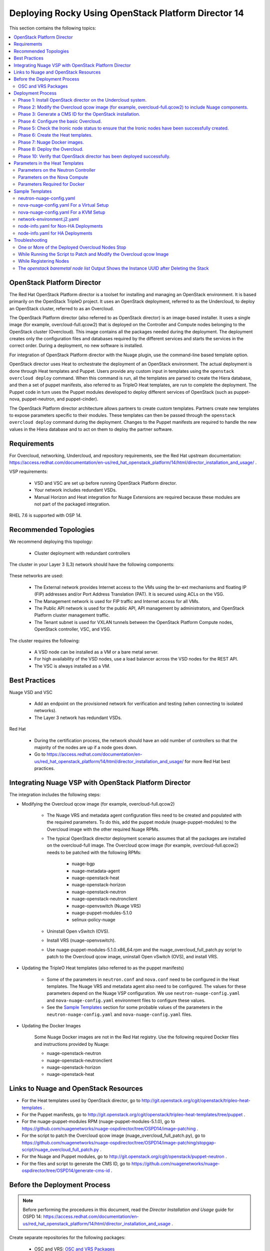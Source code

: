.. _rocky-80-ospd:

.. Don't use default python highlighting for code blocks http://www.sphinx-doc.org/en/stable/markup/code.html

.. NOTES do not render correctly in the GitHub Preview, BUT they do in the HTML output, so do not worry!


.. .. Date, Version and Author
.. .. ==========================
.. ..
.. ..  =========  =======    =========
.. ..  Date       Version    Author
.. ..  =========  =======    =========
.. ..  02/27/19    5.4.1     speesapa - Add doc in github


======================================================
Deploying Rocky Using OpenStack Platform Director 14
======================================================

This section contains the following topics:

.. contents::
   :local:
   :depth: 3


OpenStack Platform Director
------------------------------

The Red Hat OpenStack Platform director is a toolset for installing and managing an OpenStack environment. It is based primarily on the OpenStack TripleO project. It uses an OpenStack deployment, referred to as the Undercloud, to deploy an OpenStack cluster, referred to as an Overcloud.

The OpenStack Platform director (also referred to as OpenStack director) is an image-based installer. It uses a single image (for example, overcloud-full.qcow2) that is deployed on the Controller and Compute nodes belonging to the OpenStack cluster (Overcloud). This image contains all the packages needed during the deployment. The deployment creates only the configuration files and databases required by the different services and starts the services in the correct order. During a deployment, no new software is installed.

For integration of OpenStack Platform director with the Nuage plugin, use the command-line based template option.

OpenStack director uses Heat to orchestrate the deployment of an OpenStack environment. The actual deployment is done through Heat templates and Puppet. Users provide any custom input in templates using the ``openstack overcloud deploy`` command. When this command is run, all the templates are parsed to create the Hiera database, and then a set of puppet manifests, also referred to as TripleO Heat templates, are run to complete the deployment. The Puppet code in turn uses the Puppet modules developed to deploy different services of OpenStack (such as puppet-nova, puppet-neutron, and puppet-cinder).

The OpenStack Platform director architecture allows partners to create custom templates. Partners create new templates to expose parameters specific to their modules.  These templates can then be passed through the ``openstack overcloud deploy`` command during the deployment. Changes to the Puppet manifests are required to handle the new values in the Hiera database and to act on them to deploy the partner software.


Requirements
-------------

For Overcloud, networking, Undercloud, and repository requirements, see the Red Hat upstream documentation:
https://access.redhat.com/documentation/en-us/red_hat_openstack_platform/14/html/director_installation_and_usage/ .

VSP requirements:

   * VSD and VSC are set up before running OpenStack Platform director.
   * Your network includes redundant VSDs.
   * Manual Horizon and Heat integration for Nuage Extensions are required because these modules are not part of the packaged integration.


RHEL 7.6 is supported with OSP 14.

Recommended Topologies
-----------------------

We recommend deploying this topology:

   * Cluster deployment with redundant controllers


The cluster in your Layer 3 (L3) network should have the following components:


.. _infrastructure_required:

.. figure:: graphics/infrastructure_required.PNG

These networks are used:

   * The External network provides Internet access to the VMs using the br-ext mechanisms and floating IP (FIP) addresses and/or Port Address Translation (PAT). It is secured using ACLs on the VSG.
   * The Management network is used for FIP traffic and Internet access for all VMs.
   * The Public API network is used for the public API, API management by administrators, and OpenStack Platform cluster management traffic.
   * The Tenant subnet is used for VXLAN tunnels between the OpenStack Platform Compute nodes, OpenStack controller, VSC, and VSG.


The cluster requires the following:

   * A VSD node can be installed as a VM or a bare metal server.
   * For high availability of the VSD nodes, use a load balancer across the VSD nodes for the REST API.
   * The VSC is always installed as a VM.



Best Practices
---------------

Nuage VSD and VSC

    * Add an endpoint on the provisioned network for verification and testing (when connecting to isolated networks).
    * The Layer 3 network has redundant VSDs.


Red Hat

    * During the certification process, the network should have an odd number of controllers so that the majority of the nodes are up if a node goes down.
    * Go to https://access.redhat.com/documentation/en-us/red_hat_openstack_platform/14/html/director_installation_and_usage/ for more Red Hat best practices.


Integrating Nuage VSP with OpenStack Platform Director
-------------------------------------------------------

The integration includes the following steps:

* Modifying the Overcloud qcow image (for example, overcloud-full.qcow2)

    - The Nuage VRS and metadata agent configuration files need to be created and populated with the required parameters. To do this, add the puppet module (nuage-puppet-modules) to the Overcloud image with the other required Nuage RPMs.

    - The typical OpenStack director deployment scenario assumes that all the packages are installed on the overcloud-full image. The Overcloud qcow image (for example, overcloud-full.qcow2) needs to be patched with the following RPMs:

        - nuage-bgp
        - nuage-metadata-agent
        - nuage-openstack-heat
        - nuage-openstack-horizon
        - nuage-openstack-neutron
        - nuage-openstack-neutronclient
        - nuage-openvswitch (Nuage VRS)
        - nuage-puppet-modules-5.1.0
        - selinux-policy-nuage

    - Uninstall Open vSwitch (OVS).
    - Install VRS (nuage-openvswitch).

    - Use nuage-puppet-modules-5.1.0.x86_64.rpm and the nuage_overcloud_full_patch.py script to patch to the Overcloud qcow image, uninstall Open vSwitch (OVS), and install VRS.


* Updating the TripleO Heat templates (also referred to as the puppet manifests)

    - Some of the parameters in ``neutron.conf`` and ``nova.conf`` need to be configured in the Heat templates. The Nuage VRS and metadata agent also need to be configured. The values for these parameters depend on the Nuage VSP configuration.
      We use ``neutron-nuage-config.yaml`` and ``nova-nuage-config.yaml`` environment files to configure these values.
    - See the `Sample Templates`_ section for some probable values of the parameters in the ``neutron-nuage-config.yaml`` and ``nova-nuage-config.yaml`` files.

* Updating the Docker Images

    Some Nuage Docker images are not in the Red Hat registry. Use the following required Docker files and instructions provided by Nuage:

    - nuage-openstack-neutron
    - nuage-openstack-neutronclient
    - nuage-openstack-horizon
    - nuage-openstack-heat

Links to Nuage and OpenStack Resources
---------------------------------------

* For the Heat templates used by OpenStack director, go to http://git.openstack.org/cgit/openstack/tripleo-heat-templates .
* For the Puppet manifests, go to http://git.openstack.org/cgit/openstack/tripleo-heat-templates/tree/puppet .
* For the nuage-puppet-modules RPM (nuage-puppet-modules-5.1.0), go to https://github.com/nuagenetworks/nuage-ospdirector/tree/OSPD14/image-patching .
* For the script to patch the Overcloud qcow image (nuage_overcloud_full_patch.py), go to https://github.com/nuagenetworks/nuage-ospdirector/tree/OSPD14/image-patching/stopgap-script/nuage_overcloud_full_patch.py .
* For the Nuage and Puppet modules, go to http://git.openstack.org/cgit/openstack/puppet-neutron .
* For the files and script to generate the CMS ID, go to https://github.com/nuagenetworks/nuage-ospdirector/tree/OSPD14/generate-cms-id .


Before the Deployment Process
------------------------------

.. Note:: Before performing the procedures in this document, read the *Director Installation and Usage* guide for OSPD 14: https://access.redhat.com/documentation/en-us/red_hat_openstack_platform/14/html/director_installation_and_usage .

Create separate repositories for the following packages:

    * OSC and VRS: `OSC and VRS Packages`_


OSC and VRS Packages
~~~~~~~~~~~~~~~~~~~~~~

    * Nuage-bgp
    * Nuage-metadata-agent
    * Nuage-nova-extensions
    * Nuage-openstack-heat
    * Nuage-openstack-horizon
    * Nuage-openstack-neutron
    * Nuage-openstack-neutronclient
    * nuage-openvswitch (VRS)
    * nuage-puppet-modules (Latest version 5.1.0)
    * Selinux-policy-nuage


Deployment Process
-------------------

Phase 1: Install OpenStack director on the Undercloud system.
~~~~~~~~~~~~~~~~~~~~~~~~~~~~~~~~~~~~~~~~~~~~~~~~~~~~~~~~~~~~~~~

Follow the steps in https://access.redhat.com/documentation/en-us/red_hat_openstack_platform/14/html/director_installation_and_usage/installing-the-undercloud .

When obtaining images for the Overcloud nodes, replace the upstream Overcloud image with one modified to include Nuage components from Step 2 in this workflow.


Phase 2: Modify the Overcloud qcow image (for example, overcloud-full.qcow2) to include Nuage components.
~~~~~~~~~~~~~~~~~~~~~~~~~~~~~~~~~~~~~~~~~~~~~~~~~~~~~~~~~~~~~~~~~~~~~~~~~~~~~~~~~~~~~~~~~~~~~~~~~~~~~~~~~~

The steps for modifying overcloud-full.qcow2 are provided in the README.md file: https://github.com/nuagenetworks/nuage-ospdirector/tree/OSPD14/image-patching/stopgap-script/README.md .


Phase 3: Generate a CMS ID for the OpenStack installation.
~~~~~~~~~~~~~~~~~~~~~~~~~~~~~~~~~~~~~~~~~~~~~~~~~~~~~~~~~~~

The Cloud Management System (CMS) ID needs to be generated to configure your OpenStack installation with the VSD installation.

Go to https://github.com/nuagenetworks/nuage-ospdirector/tree/OSPD14/generate-cms-id for the files and script to generate the CMS ID, and follow the instructions in README.md.

The CMS ID is displayed in the output, and a copy of it is stored in a file called cms_id.txt in the same folder.

Add the CMS ID to the neutron-nuage-config.yaml template file for the ``NeutronNuageCMSId`` parameter.


Phase 4: Configure the basic Overcloud.
~~~~~~~~~~~~~~~~~~~~~~~~~~~~~~~~~~~~~~~~
Follow the upstream OpenStack documentation *up to the step where* the ``openstack overcloud deploy`` command is run using the CLI or starting the Overcloud deployment (starting the Overcloud creation) in the UI.

These are the OpenStack instructions:

    * Using the CLI: https://access.redhat.com/documentation/en-us/red_hat_openstack_platform/14/html/director_installation_and_usage/creating-a-basic-overcloud-with-cli-tools
    * Using the UI: https://access.redhat.com/documentation/en-us/red_hat_openstack_platform/14/html/director_installation_and_usage/chap-configuring_basic_overcloud_requirements_with_the_ui_tools


Phase 5: Check the Ironic node status to ensure that the Ironic nodes have been successfully created.
~~~~~~~~~~~~~~~~~~~~~~~~~~~~~~~~~~~~~~~~~~~~~~~~~~~~~~~~~~~~~~~~~~~~~~~~~~~~~~~~~~~~~~~~~~~~~~~~~~~~~

Run the following commands.

1. Run the following command. The results should show the *Provisioning State* status as *available* and the *Maintenance* status as *False*.

::

    openstack baremetal node list


2. If profiles are being set for a specific placement in the deployment, run the following command. The results should show the *Provisioning State* status as *available* and the *Current Profile* status as *control* or *compute*.

::

    openstack overcloud profiles list


Phase 6: Create the Heat templates.
~~~~~~~~~~~~~~~~~~~~~~~~~~~~~~~~~~~~

1. Go to /usr/share/openstack-tripleo-heat-templates/environments/ on the Undercloud machine.

2. Modify these templates, and add the values for the VSD IP, CMS ID, and other parameters in the following files. Go to the `Parameters in the Heat Templates`_ section for details about the parameters in the templates.

    * neutron-nuage-config.yaml - Add the generated ``cms_id`` to the ``NeutronNuageCMSId`` parameter.
    * nova-nuage-config.yaml

3. Create the environment file ``node-info.yaml` under ``/home/stack/templates/`` to specify the count and flavor for ``Controller`` and ``Compute`` roles.

  The syntax for ``node-info.yaml`` is:

::

    parameter_defaults:
      Overcloud<Role Name from the roles file>Flavor: <flavor name>
      <Role Name from the roles file>Count: <number of nodes for this role>



This example shows how to create a deployment with one Controller node and two Compute nodes.

::

    OvercloudControllerFlavor: control
    ControllerCount: 1
    OvercloudComputeFlavor: compute
    ComputeCount: 2

4. **(Optional)** To enable Linux bonding with VLANs, perform the following instructions:

  Rename single-nic-vlans as bond-with-vlans in network-environment.j2.yaml file in /usr/share/openstack-tripleo-heat-templates/environments/. See the sample in the `Sample Templates`_ section.

  Nuage uses the default Linux bridge and Linux bonds. For this to take effect, modify this network file with the following required changes and sample with those changes is provided below:

::

    /usr/share/openstack-tripleo-heat-templates/network/config/bond-with-vlans/role.role.j2.yaml


:Step 1: Change ovs_bond to linux_bond

:Step 2: Change br-bond and bridge_name to bond1

:Step 3: Add bonding_options below dns_servers and point it to BondInterfaceOvsOptions

:Step 4: Remove ovs_bond as member and move the containing members one level up.

:Step5: Add the ``device`` option to the VLANs.

::

    ========
    Original
    ========
    {%- if not role.name.startswith('ComputeOvsDpdk') %}
                  - type: ovs_bridge
    {%- if role.name.startswith('CephStorage') or role.name.startswith('ObjectStorage') or role.name.startswith('BlockStorage') %}
                    name: br-bond
    {%- else %}
                    name: bridge_name
    {%- endif %}
                    dns_servers:
                      get_param: DnsServers
                    members:
                    - type: ovs_bond
                      name: bond1
                      ovs_options:
                        get_param: BondInterfaceOvsOptions
                      members:
                      - type: interface
                        name: nic2
                        primary: true
                      - type: interface
                        name: nic3
    {%- for network in networks if network.enabled|default(true) and network.name in role.networks %}
                    - type: vlan
                      vlan_id:
                        get_param: {{network.name}}NetworkVlanID
                      addresses:
                      - ip_netmask:
                          get_param: {{network.name}}IpSubnet
                      routes:
                        list_concat_unique:
                          - get_param: {{network.name}}InterfaceRoutes
    {%- if network.name in role.default_route_networks %}
                          - - default: true
                              next_hop:
                                get_param: {{network.name}}InterfaceDefaultRoute

    ==================================
    Modified (changes are **marked**)
    ==================================
    {%- if not role.name.startswith('ComputeOvsDpdk') %}
                  - type: **linux_bond**
    {%- if role.name.startswith('CephStorage') or role.name.startswith('ObjectStorage') or role.name.startswith('BlockStorage') %}
                    name: **bond1**
    {%- else %}
                    name: **bond1**
    {%- endif %}
                    dns_servers:
                      get_param: DnsServers
                  **bonding_options:**
                    **get_param: BondInterfaceOvsOptions**
                    members:
                    - type: interface
                      name: nic2
                      primary: true
                    - type: interface
                      name: nic3
    {%- for network in networks if network.enabled|default(true) and network.name in role.networks %}
                  - type: vlan
                  **device: bond1**
                    vlan_id:
                      get_param: {{network.name}}NetworkVlanID
                    addresses:
                    - ip_netmask:
                        get_param: {{network.name}}IpSubnet
                    routes:
                      list_concat_unique:
                        - get_param: {{network.name}}InterfaceRoutes
    {%- if network.name in role.default_route_networks %}
                        - - default: true
                            next_hop:
                              get_param: {{network.name}}InterfaceDefaultRoute


In OSPD 9 and later, a verification step was added where the Overcloud nodes ping the gateway to verify connectivity on the external network VLAN. Without this verification step, the deployment, such as one with Linux bonding and network isolation, would fail. For this verification step, the ExternalInterfaceDefaultRoute IP configured in the template network-environment.yaml should be reachable from the Overcloud Controller nodes on the external API VLAN. This gateway can also reside on the Undercloud. The gateway needs to be tagged with the same VLAN ID as that of the external API network of the Controller.

In OSPD 13 and later, /usr/share/openstack-tripleo-heat-templates/environments/network-environment.j2.yaml gets the Network information for all the networks from /usr/share/openstack-tripleo-heat-templates/network_data.yaml file.

.. Note:: ExternalInterfaceDefaultRoute IP should be able to reach outside because the Overcloud Controller uses this IP address as a default route to reach the Red Hat Registry to pull the Overcloud container images.



Phase 7: Nuage Docker images.
~~~~~~~~~~~~~~~~~~~~~~~~~~~~~~~~~~~

1. On the Undercloud, use the following instructions to get Nuage images from a Red Hat container registry using registry service account tokens. You will need to `create a registry service account <https://access.redhat.com/terms-based-registry>`_ to use prior to completing the following task.

::

    $ docker login registry.connect.redhat.com
    Username: ${REGISTRY-SERVICE-ACCOUNT-USERNAME}
    Password: ${REGISTRY-SERVICE-ACCOUNT-PASSWORD}
    Login Succeeded!

2. Pull all the Nuage container images using following commands.
   Supported <nuage-version> is 5.4.1u1 
::

    $ docker pull registry.connect.redhat.com/nuagenetworks/rhosp14-openstack-heat-api-<nuage-version>
    $ docker pull registry.connect.redhat.com/nuagenetworks/rhosp14-openstack-heat-api-cfn-<nuage-version>
    $ docker pull registry.connect.redhat.com/nuagenetworks/rhosp14-openstack-heat-engine-<nuage-version>
    $ docker pull registry.connect.redhat.com/nuagenetworks/rhosp14-openstack-horizon-<nuage-version>
    $ docker pull registry.connect.redhat.com/nuagenetworks/rhosp14-openstack-neutron-server-<nuage-version>

3. Re-tag the Nuage docker images to push them to local registry running on Undercloud.

::
    Note: In my case Undercloud IP is 192.168.24.1 and registry port is 8787
    $ docker tag registry.connect.redhat.com/nuagenetworks/rhosp14-openstack-heat-api-<nuage-version>:latest 192.168.24.1:8787/nuagenetworks/rhosp14-openstack-heat-api-<nuage-version>:latest
    $ docker tag registry.connect.redhat.com/nuagenetworks/rhosp14-openstack-heat-api-cfn-<nuage-version>:latest 192.168.24.1:8787/nuagenetworks/rhosp14-openstack-heat-api-cfn-<nuage-version>:latest
    $ docker tag registry.connect.redhat.com/nuagenetworks/rhosp14-openstack-heat-engine-<nuage-version>:latest 192.168.24.1:8787/nuagenetworks/rhosp14-openstack-heat-engine-<nuage-version>:latest
    $ docker tag registry.connect.redhat.com/nuagenetworks/rhosp14-openstack-horizon-<nuage-version>:latest 192.168.24.1:8787/nuagenetworks/rhosp14-openstack-horizon-<nuage-version>:latest
    $ docker tag registry.connect.redhat.com/nuagenetworks/rhosp14-openstack-neutron-server-<nuage-version>:latest 192.168.24.1:8787/nuagenetworks/rhosp14-openstack-neutron-server-<nuage-version>:latest


4. Push the Nuage container images to the local registry.

::

    docker push 192.168.24.1:8787/nuagenetworks/rhosp14-openstack-heat-api-<nuage-version>:latest
    docker push 192.168.24.1:8787/nuagenetworks/rhosp14-openstack-heat-api-cfn-<nuage-version>:latest
    docker push 192.168.24.1:8787/nuagenetworks/rhosp14-openstack-heat-engine-<nuage-version>:latest
    docker push 192.168.24.1:8787/nuagenetworks/rhosp14-openstack-horizon-<nuage-version>:latest
    docker push 192.168.24.1:8787/nuagenetworks/rhosp14-openstack-neutron-server-<nuage-version>:latest


5. Create /home/stack/templates/overcloud_images.yaml file and below to point Heat, Horizon, Neutron, and their Docker configuration images to ones in the local registry:

::

    parameter_defaults:
      DockerHeatApiCfnConfigImage: 192.168.24.1:8787/nuagenetworks/rhosp14-openstack-heat-api-cfn-<nuage-version>:latest
      DockerHeatApiCfnImage: 192.168.24.1:8787/nuagenetworks/rhosp14-openstack-heat-api-cfn-<nuage-version>:latest
      DockerHeatApiConfigImage: 192.168.24.1:8787/nuagenetworks/rhosp14-openstack-heat-api-<nuage-version>:latest
      DockerHeatApiImage: 192.168.24.1:8787/nuagenetworks/rhosp14-openstack-heat-api-<nuage-version>:latest
      DockerHeatConfigImage: 192.168.24.1:8787/nuagenetworks/rhosp14-openstack-heat-api-<nuage-version>:latest
      DockerHeatEngineImage: 192.168.24.1:8787/nuagenetworks/rhosp14-openstack-heat-engine-<nuage-version>:latest
      DockerHorizonConfigImage: 192.168.24.1:8787/nuagenetworks/rhosp14-openstack-horizon-<nuage-version>:latest
      DockerHorizonImage: 192.168.24.1:8787/nuagenetworks/rhosp14-openstack-horizon-<nuage-version>:latest
      DockerInsecureRegistryAddress:
      - 192.168.24.1:8787
      DockerNeutronApiImage: 192.168.24.1:8787/nuagenetworks/rhosp14-openstack-neutron-server-<nuage-version>:latest
      DockerNeutronConfigImage: 192.168.24.1:8787/nuagenetworks/rhosp14-openstack-neutron-server-<nuage-version>:latest


Phase 8: Deploy the Overcloud.
~~~~~~~~~~~~~~~~~~~~~~~~~~~~~~~

You can use the Heat templates with the the command-line based template to deploy the Overcloud.

Use the ``openstack overcloud deploy`` command options to pass the environment files and to create or update an Overcloud deployment where:

    * neutron-nuage-config.yaml has the Nuage-specific Controller parameter values.
    * node-info.yaml has information specifying the count and flavor for the Controller and Compute nodes.
    * nova-nuage-config.yaml has the Nuage-specific Compute parameter values.


1. For a non-HA Overcloud deployment, use one of the following commands:

::

    openstack overcloud deploy --templates -e /home/stack/templates/overcloud_images.yaml -e /home/stack/templates/node-info.yaml -e /usr/share/openstack-tripleo-heat-templates/environments/neutron-nuage-config.yaml -e /usr/share/openstack-tripleo-heat-templates/environments/nova-nuage-config.yaml --ntp-server ntp-server
    
    For a virtual deployment, add the --libvirt-type parameter:
    openstack overcloud deploy --templates --libvirt-type qemu -e /home/stack/templates/overcloud_images.yaml -e /home/stack/templates/node-info.yaml -e /usr/share/openstack-tripleo-heat-templates/environments/neutron-nuage-config.yaml -e /usr/share/openstack-tripleo-heat-templates/environments/nova-nuage-config.yaml --ntp-server ntp-server


2. For an HA deployment, use one of the following commands:

::

    openstack overcloud deploy --templates -e /home/stack/templates/overcloud_images.yaml -e /home/stack/templates/node-info.yaml -e /usr/share/openstack-tripleo-heat-templates/environments/neutron-nuage-config.yaml -e /usr/share/openstack-tripleo-heat-templates/environments/nova-nuage-config.yaml --ntp-server ntp-server
    
    For a virtual deployment, add the --libvirt-type parameter:
    openstack overcloud deploy --templates --libvirt-type qemu -e /home/stack/templates/overcloud_images.yaml -e /home/stack/templates/node-info.yaml -e /usr/share/openstack-tripleo-heat-templates/environments/neutron-nuage-config.yaml -e /usr/share/openstack-tripleo-heat-templates/environments/nova-nuage-config.yaml --ntp-server ntp-server

3. For a Linux-bonding HA deployment with Nuage, use the following:

::
    openstack overcloud deploy --templates -e /home/stack/templates/overcloud_images.yaml -e /home/stack/templates/node-info.yaml -e /usr/share/openstack-tripleo-heat-templates/environments/network-environment.yaml -e /usr/share/openstack-tripleo-heat-templates/environments/network-isolation.yaml -e /usr/share/openstack-tripleo-heat-templates/environments/net-bond-with-vlans.yaml -e /usr/share/openstack-tripleo-heat-templates/environments/neutron-nuage-config.yaml -e /usr/share/openstack-tripleo-heat-templates/environments/nova-nuage-config.yaml --ntp-server ntp-server


where:
   * ``neutron-nuage-config.yaml`` is Controller specific parameter values.
   * ``nova-nuage-config.yaml`` is Compute specific parameter values.
   * ``node-info.yaml`` is Information specifies count and flavor for Controller and Compute nodes.
   * ``overcloud_images.yaml`` is Nuage containers for Overcloud heat, Horizon and Neutron.
   * ``network-environment.yaml`` Configures additional network environment variables
   * ``network-isolation.yaml`` Enables creation of networks for isolated overcloud traffic
   * ``net-bond-with-vlans.yaml`` Configures an IP address and a pair of bonded nics on each network



Phase 10: Verify that OpenStack director has been deployed successfully.
~~~~~~~~~~~~~~~~~~~~~~~~~~~~~~~~~~~~~~~~~~~~~~~~~~~~~~~~~~~~~~~~~~~~~~~~

1. Run ``openstack stack list`` to verify that the stack was created.

::

    [stack@director ~]$ openstack stack list

    +--------------------------------------+------------+----------------------------------+-----------------+----------------------+-----------------+
    | ID                                   | Stack Name | Project                          | Stack Status    | Creation Time        | Updated Time    |
    +--------------------------------------+------------+----------------------------------+-----------------+----------------------+-----------------+
    | 75810b99-c372-463c-8684-f0d7b4e5743e | overcloud  | 1c60ab81cc924fe78355a76ee362386b | CREATE_COMPLETE | 2018-03-27T07:26:28Z | None            |
    +--------------------------------------+------------+----------------------------------+-----------------+----------------------+-----------------+


2. Run ``nova list`` to view the Overcloud Compute and Controller nodes.

::

    [stack@director ~]$ nova list
    +--------------------------------------+------------------------+--------+------------+-------------+---------------------+
    | ID                                   | Name                   | Status | Task State | Power State | Networks            |
    +--------------------------------------+------------------------+--------+------------+-------------+---------------------+
    | 437ff73b-3615-48cc-a9cf-ed0790953577 | overcloud-compute-0    | ACTIVE | -          | Running     | ctlplane=192.0.2.60 |
    | 797e7a74-eb96-49fb-87e7-9e6955e70c70 | overcloud-compute-1    | ACTIVE | -          | Running     | ctlplane=192.0.2.58 |
    | a7ef35db-4230-4fcd-9411-a6329f4747c9 | overcloud-compute-2    | ACTIVE | -          | Running     | ctlplane=192.0.2.59 |
    | a0548879-0931-4b2c-bbe9-2733e4566d64 | overcloud-controller-0 | ACTIVE | -          | Running     | ctlplane=192.0.2.57 |
    +--------------------------------------+------------------------+--------+------------+-------------+---------------------+


3. Verify that the containers are running.


4. Check the VRS and VSC connection on an Overcloud Compute node.

::

    [heat-admin@overcloud-compute-1 ~]$ sudo ovs-vsctl show
    cc87b725-7107-4917-b239-8dea497f5624
        Bridge "alubr0"
            Controller "ctrl1"
                target: "tcp:101.0.0.21:6633"
                role: master
                is_connected: true
            Controller "ctrl2"
                target: "tcp:101.0.0.22:6633"
                role: slave
                is_connected: true
            Port "alubr0"
                Interface "alubr0"
                    type: internal
            Port svc-spat-tap
                Interface svc-spat-tap
                    type: internal
            Port svc-pat-tap
                Interface svc-pat-tap
                    type: internal
            Port "svc-rl-tap1"
                Interface "svc-rl-tap1"
            Port "svc-rl-tap2"
                Interface "svc-rl-tap2"
        ovs_version: "5.4.1-11-nuage"


Parameters in the Heat Templates
---------------------------------

This section has the details about the parameters specified in the template files. It also describes the configuration files where the parameters are set and used.

Go to http://docs.openstack.org/developer/heat/template_guide/hot_guide.html and https://docs.openstack.org/rocky/configuration/ for more information.


Parameters on the Neutron Controller
~~~~~~~~~~~~~~~~~~~~~~~~~~~~~~~~~~~~~~

The following parameters are mapped to values in the /etc/neutron/plugins/nuage/plugin.ini file on the Neutron controller:

::

    NeutronNuageNetPartitionName
    Maps to default_net_partition_name parameter

    NeutronNuageVSDIp
    Maps to server parameter

    NeutronNuageVSDUsername
    NeutronNuageVSDPassword
    Maps to serverauth as username:password

    NeutronNuageVSDOrganization
    Maps to organization parameter

    NeutronNuageBaseURIVersion
    Maps to the version in base_uri as /nuage/api/<version>

    NeutronNuageCMSId
    Maps to the cms_id parameter


The following parameters are mapped to values in the /etc/neutron/neutron.conf file on the Neutron controller:

::

    NeutronCorePlugin
    Maps to core_plugin parameter in [DEFAULT] section

    NeutronServicePlugins
    Maps to service_plugins parameter in [DEFAULT] section


The following parameters are mapped to values in the /etc/nova/nova.conf file on the Neutron controller:

::

    UseForwardedFor
    Maps to use_forwarded_for parameter in [DEFAULT] section

    NeutronMetadataProxySharedSecret
    Maps to metadata_proxy_shared_secret parameter in [neutron] section

    InstanceNameTemplate
    Maps to instance_name_template parameter in [DEFAULT] section


The following parameters are mapped to values in the /etc/neutron/plugins/ml2/ml2_conf.ini file on the Neutron controller:

::

    NeutronNetworkType
    Maps to tenant_network_types in [ml2] section

    NeutronPluginExtensions
    Maps to extension_drivers in [ml2] section

    NeutronTypeDrivers
    Maps to type_drivers in [ml2] section

    NeutronMechanismDrivers
    Maps to mechanism_drivers in [ml2] section

    NeutronFlatNetworks
    Maps to flat_networks parameter in [ml2_type_flat] section

    NeutronTunnelIdRanges
    Maps to tunnel_id_ranges in [ml2_type_gre] section

    NeutronNetworkVLANRanges
    Maps to network_vlan_ranges in [ml2_type_vlan] section

    NeutronVniRanges
    Maps to vni_ranges in [ml2_type_vxlan] section


The following parameter is mapped to value in the /etc/heat/heat.conf file on the controller:

::

    HeatEnginePluginDirs
    Maps to plugin_dirs in [DEFAULT] section


The following parameter is mapped to value in the /usr/share/openstack-dashboard/openstack_dashboard/local/local_settings.py on controller

::

    HorizonCustomizationModule
    Maps to customization_module in HORIZON_CONFIG dict


The following parameter is mapped to value in the /etc/httpd/conf.d/10-horizon_vhost.conf on controller

::

    HorizonVhostExtraParams
    Maps to CustomLog, Alias in this file


The following parameters are used to set and/or disable services in the Undercloud Puppet code:

::

    OS::TripleO::Services::NeutronDHCPAgent
    OS::TripleO::Services::NeutronL3Agent
    OS::TripleO::Services::NeutronMetadataAgent
    OS::TripleO::Services::NeutronOVSAgent
    These parameters are used to disable the OpenStack default services as these are not used with Nuage integrated OpenStack cluster


The following parameter is to set values on the Controller using Puppet code:

::

    NeutronNuageDBSyncExtraParams
    String of extra command line parameters to append to the neutron-db-manage upgrade head command


Parameters on the Nova Compute
~~~~~~~~~~~~~~~~~~~~~~~~~~~~~~~

The following parameters are mapped to values in the /etc/default/openvswitch file on the Nova Compute:

::

    NuageActiveController
    Maps to ACTIVE_CONTROLLER parameter

    NuageStandbyController
    Maps to STANDBY_CONTROLLER parameter


The following parameters are mapped to values in the /etc/nova/nova.conf file on the Nova Compute:

::

    NovaOVSBridge
    Maps to ovs_bridge parameter in [neutron] section

    NovaComputeLibvirtType
    Maps to virt_type parameter in [libvirt] section

    NovaIPv6
    Maps to use_ipv6 in [DEFAULT] section


The following parameters are mapped to values in the /etc/default/nuage-metadata-agent file on the Nova Compute:

::

    NuageMetadataProxySharedSecret
    Maps to METADATA_PROXY_SHARED_SECRET parameter. This need to match the setting in neutron controller above

    NuageNovaApiEndpoint
    Maps to NOVA_API_ENDPOINT_TYPE parameter. This needs to correspond to  the setting for the Nova API endpoint as configured by OSP Director


Parameters Required for Docker
~~~~~~~~~~~~~~~~~~~~~~~~~~~~~~~

This parameter is required:

::

    DockerInsecureRegistryAddress
    The IP Address and Port of an insecure docker namespace that will be configured in /etc/sysconfig/docker.
    The value can be multiple addresses separated by commas.


Sample Templates
-----------------

For the latest templates, go to the `Links to Nuage and OpenStack Resources`_ section.


neutron-nuage-config.yaml
~~~~~~~~~~~~~~~~~~~~~~~~~~

::

    # A Heat environment file which can be used to enable a
    # a Neutron Nuage backend on the controller, configured via puppet
    resource_registry:
      OS::TripleO::Services::NeutronDhcpAgent: OS::Heat::None
      OS::TripleO::Services::NeutronL3Agent: OS::Heat::None
      OS::TripleO::Services::NeutronMetadataAgent: OS::Heat::None
      OS::TripleO::Services::NeutronOvsAgent: OS::Heat::None
      OS::TripleO::Services::ComputeNeutronOvsAgent: OS::Heat::None
      # Override the NeutronCorePlugin to use Nuage
      OS::TripleO::Docker::NeutronMl2PluginBase: OS::TripleO::Services::NeutronCorePluginML2Nuage

    parameter_defaults:
      NeutronNuageNetPartitionName: 'Nuage_Partition_14'
      NeutronNuageVSDIp: '192.168.24.118:8443'
      NeutronNuageVSDUsername: 'csproot'
      NeutronNuageVSDPassword: 'csproot'
      NeutronNuageVSDOrganization: 'csp'
      NeutronNuageBaseURIVersion: 'v5_0'
      NeutronNuageCMSId: 'a91a28b8-28de-436b-a665-6d08a9346464'
      UseForwardedFor: true
      NeutronPluginMl2PuppetTags: 'neutron_plugin_ml2,neutron_plugin_nuage'
      NeutronServicePlugins: 'NuagePortAttributes,NuageAPI,NuageL3'
      NeutronDBSyncExtraParams: '--config-file /etc/neutron/neutron.conf --config-file /etc/neutron/plugins/ml2/ml2_conf.ini --config-file /etc/neutron/plugins/nuage/plugin.ini'
      NeutronTypeDrivers: 'vxlan'
      NeutronNetworkType: 'vxlan'
      NeutronMechanismDrivers: 'nuage'
      NeutronPluginExtensions: 'nuage_subnet,nuage_port,port_security'
      NeutronFlatNetworks: '*'
      NeutronTunnelIdRanges: ''
      NeutronNetworkVLANRanges: ''
      NeutronVniRanges: '1001:2000'
      NovaOVSBridge: 'alubr0'
      NeutronMetadataProxySharedSecret: 'NuageNetworksSharedSecret'
      InstanceNameTemplate: 'inst-%08x'
      HeatEnginePluginDirs: ['/usr/lib/python2.7/site-packages/nuage-heat/']
      HorizonCustomizationModule: 'nuage_horizon.customization'
      HorizonVhostExtraParams:
        add_listen: true
        priority: 10
        access_log_format: '%a %l %u %t \"%r\" %>s %b \"%%{}{Referer}i\" \"%%{}{User-Agent}i\"'
        aliases: [{'alias': '%{root_url}/static/nuage', 'path': '/usr/lib/python2.7/site-packages/nuage_horizon/static'}, {'alias': '%{root_url}/static', 'path': '/usr/share/openstack-dashboard/static'}]
        directories: [{'path': '/usr/lib/python2.7/site-packages/nuage_horizon', 'options': ['FollowSymLinks'], 'allow_override': ['None'], 'require': 'all granted'}]


nova-nuage-config.yaml For a Virtual Setup
~~~~~~~~~~~~~~~~~~~~~~~~~~~~~~~~~~~~~~~~~~~

::

    # A Heat environment file which can be used to enable
    # Nuage backend on the compute, configured via puppet
    resource_registry:
      OS::TripleO::Services::ComputeNeutronCorePlugin: OS::TripleO::Services::ComputeNeutronCorePluginNuage

    parameter_defaults:
      NuageActiveController: '192.168.24.119'
      NuageStandbyController: '0.0.0.0'
      NovaPCIPassthrough: ""
      NovaOVSBridge: 'alubr0'
      NovaComputeLibvirtType: 'qemu'
      NovaIPv6: True
      NuageMetadataProxySharedSecret: 'NuageNetworksSharedSecret'
      NuageNovaApiEndpoint: 'internalURL'


nova-nuage-config.yaml For a KVM Setup
~~~~~~~~~~~~~~~~~~~~~~~~~~~~~~~~~~~~~~~

::

    # A Heat environment file which can be used to enable
    # Nuage backend on the compute, configured via puppet
    resource_registry:
      OS::TripleO::Services::ComputeNeutronCorePlugin: OS::TripleO::Services::ComputeNeutronCorePluginNuage

    parameter_defaults:
      NuageActiveController: '192.168.24.119'
      NuageStandbyController: '0.0.0.0'
      NovaPCIPassthrough: ""
      NovaOVSBridge: 'alubr0'
      NovaComputeLibvirtType: 'kvm'
      NovaIPv6: True
      NuageMetadataProxySharedSecret: 'NuageNetworksSharedSecret'
      NuageNovaApiEndpoint: 'internalURL'


network-environment.j2.yaml
~~~~~~~~~~~~~~~~~~~~~~~~~~~~~

::

    #This file is an example of an environment file for defining the isolated
    #networks and related parameters.
    resource_registry:
      # Network Interface templates to use (these files must exist). You can
      # override these by including one of the net-*.yaml environment files,
      # such as net-bond-with-vlans.yaml, or modifying the list here.
    {%- for role in roles %}
      # Port assignments for the {{role.name}}
      OS::TripleO::{{role.name}}::Net::SoftwareConfig:
        ../network/config/bond-with-vlans/{{role.deprecated_nic_config_name|default(role.name.lower() ~ ".yaml")}}
    {%- endfor %}

    parameter_defaults:
      # This section is where deployment-specific configuration is done
      #
      # NOTE: (Since Rocky)
      # ControlPlaneSubnetCidr: It is no longer a requirement to provide the
      #                         parameter. The attribute is resolved from the
      #                         ctlplane subnet(s).
      # ControlPlaneDefaultRoute: It is no longer a requirement to provide this
      #                           parameter. The attribute is resolved from the
      #                           ctlplane subnet(s).
      # EC2MetadataIp: It is no longer a requirement to provide this parameter. The
      #                attribute is resolved from the ctlplane subnet(s).
      #
    {% for network in networks if network.enabled|default(true) %}
      # Customize the IP subnet to match the local environment
    {%-     if network.ipv6|default(false) %}
      {{network.name}}NetCidr: '{{network.ipv6_subnet}}'
    {%-     else %}
      {{network.name}}NetCidr: '{{network.ip_subnet}}'
    {%-     endif %}
      # Customize the IP range to use for static IPs and VIPs
    {%-     if network.name == 'External' %}
      # Leave room if the external network is also used for floating IPs
    {%-     endif %}
    {%-     if network.ipv6|default(false) %}
      {{network.name}}AllocationPools: {{network.ipv6_allocation_pools}}
    {%-     else %}
      {{network.name}}AllocationPools: {{network.allocation_pools}}
    {%-     endif %}
    {%-     if network.ipv6|default(false) and network.gateway_ipv6|default(false) %}
      # Gateway router for routable networks
      {{network.name}}InterfaceDefaultRoute: '{{network.gateway_ipv6}}'
    {%-     elif network.gateway_ip|default(false) %}
      # Gateway router for routable networks
      {{network.name}}InterfaceDefaultRoute: '{{network.gateway_ip}}'
    {%-     endif %}
    {%-     if network.vlan is defined %}
      # Customize the VLAN ID to match the local environment
      {{network.name}}NetworkVlanID: {{network.vlan}}
    {%-     endif %}
    {%-     if network.enabled|default(true) and network.routes %}
      # Routes to add to host_routes property of the subnets in neutron.
      {{network.name}}Routes: {{network.routes|default([])}}
    {%-     endif %}
    {% endfor %}
    {#- FIXME: These global parameters should be defined in a YAML file, e.g. network_data.yaml. #}
      # Define the DNS servers (maximum 2) for the overcloud nodes
      # When the list is no set or empty, the nameservers on the ctlplane subnets will be used.
      # (ctlplane subnets nameservers are controlled by the ``undercloud_nameservers`` option in ``undercloud.conf``)
      DnsServers: ['135.1.1.111']
      # List of Neutron network types for tenant networks (will be used in order)
      NeutronNetworkType: 'vxlan,vlan'
      # The tunnel type for the tenant network (vxlan or gre). Set to '' to disable tunneling.
      NeutronTunnelTypes: 'vxlan'
      # Neutron VLAN ranges per network, for example 'datacentre:1:499,tenant:500:1000':
      NeutronNetworkVLANRanges: 'datacentre:1:1000'
      # Customize bonding options, e.g. "mode=4 lacp_rate=1 updelay=1000 miimon=100"
      # for Linux bonds w/LACP, or "bond_mode=active-backup" for OVS active/backup.
      BondInterfaceOvsOptions: "bond_mode=active-backup"


node-info.yaml for Non-HA Deployments
~~~~~~~~~~~~~~~~~~~~~~~~~~~~~~~~~~~~~~~

::

    # Compute and Controller count can be set here

    parameter_defaults:
      ControllerCount: 1
      ComputeCount: 1


node-info.yaml for HA Deployments
~~~~~~~~~~~~~~~~~~~~~~~~~~~~~~~~~~~~~~~~~~~~~~~~~~~~~

::

    # Compute and Controller count can be set here

    parameter_defaults:
      ControllerCount: 3
      ComputeCount: 1


Troubleshooting
----------------

This section describes issues that may happen and how to resolve them.

One or More of the Deployed Overcloud Nodes Stop
~~~~~~~~~~~~~~~~~~~~~~~~~~~~~~~~~~~~~~~~~~~~~~~~~

On the node that was shut down, enter ``nova start <node_name>``. An example of the <node_name> is overcloud-controller-0.

After the node comes up, enter these commands:

::

    pcs cluster start --all
    pcs status



If the services do not come up, enter ``pcs resource cleanup``.


While Running the Script to Patch and Modify the Overcloud qcow Image
~~~~~~~~~~~~~~~~~~~~~~~~~~~~~~~~~~~~~~~~~~~~~~~~~~~~~~~~~~~~~~~~~~~~~~

If the following issue occurs:

::

    virt-customize: error: libguestfs error: could not create appliance through libvirt.

    Try running qemu directly without libvirt using this environment variable:
    export LIBGUESTFS_BACKEND=direct


Run the ``export LIBGUESTFS_BACKEND=direct`` command before executing the script.


While Registering Nodes
~~~~~~~~~~~~~~~~~~~~~~~~

The ``No valid host found`` error occurs:

::

    openstack baremetal import --json instackenv.json
    No valid host was found. Reason: No conductor service registered which supports driver pxe_ipmitool. (HTTP 404)


The workaround is to install the python-dracclient python package, and restart the Ironic-Conductor service. Then enter the command to restart the service.

::

    sudo yum install -y python-dracclient
    exit (go to root user)
    systemctl restart openstack-ironic-conductor
    su - stack (switch to stack user)
    source stackrc (source stackrc)


The *openstack baremetal node list* Output Shows the Instance UUID after Deleting the Stack
~~~~~~~~~~~~~~~~~~~~~~~~~~~~~~~~~~~~~~~~~~~~~~~~~~~~~~~~~~~~~~~~~~~~~~~~~~~~~~~~~~~~~~~~~~~~~

The command output is similar to the following:

::


    [stack@instack ~]$ openstack stack list

    +----+------------+--------------+---------------+--------------+
    | id | stack_name | stack_status | creation_time | updated_time |
    +----+------------+--------------+---------------+--------------+
    +----+------------+--------------+---------------+--------------+
    [stack@instack ~]$ nova list
    +----+------+--------+------------+-------------+----------+
    | ID | Name | Status | Task State | Power State | Networks |
    +----+------+--------+------------+-------------+----------+
    +----+------+--------+------------+-------------+----------+
    [stack@instack ~]$ openstack baremetal node list
    +--------------------------------------+------+--------------------------------------+-------------+--------------------+-------------+
    | UUID                                 | Name | Instance UUID                        | Power State | Provisioning State | Maintenance |
    +--------------------------------------+------+--------------------------------------+-------------+--------------------+-------------+
    | 9e57d620-3ec5-4b5e-96b1-bf56cce43411 | None | 1b7a6e50-3c15-4228-85d4-1f666a200ad5 | power off   | available          | False       |
    | 88b73085-1c8e-4b6d-bd0b-b876060e2e81 | None | 31196811-ee42-4df7-b8e2-6c83a716f5d9 | power off   | available          | False       |
    | d3ac9b50-bfe4-435b-a6f8-05545cd4a629 | None | 2b962287-6e1f-4f75-8991-46b3fa01e942 | power off   | available          | False       |
    +--------------------------------------+------+--------------------------------------+-------------+--------------------+-------------+


The workaround is to manually remove the instance_uuid reference:

::

    ironic node-update <node_uuid> remove instance_uuid

    Example:
    ironic node-update 9e57d620-3ec5-4b5e-96b1-bf56cce43411 remove instance_uuid

